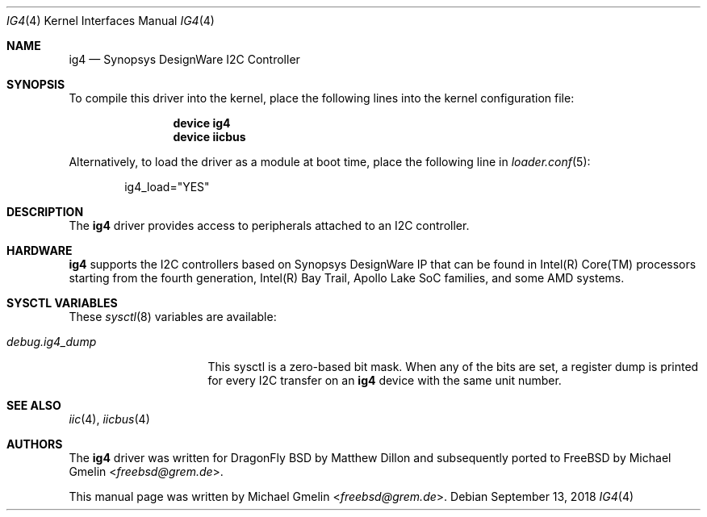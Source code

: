 .\" Copyright (c) 2015 Michael Gmelin <freebsd@grem.de>
.\" All rights reserved.
.\"
.\" Redistribution and use in source and binary forms, with or without
.\" modification, are permitted provided that the following conditions
.\" are met:
.\" 1. Redistributions of source code must retain the above copyright
.\"    notice, this list of conditions and the following disclaimer.
.\" 2. Redistributions in binary form must reproduce the above copyright
.\"    notice, this list of conditions and the following disclaimer in the
.\"    documentation and/or other materials provided with the distribution.
.\"
.\" THIS SOFTWARE IS PROVIDED BY THE AUTHOR AND CONTRIBUTORS ``AS IS'' AND
.\" ANY EXPRESS OR IMPLIED WARRANTIES, INCLUDING, BUT NOT LIMITED TO, THE
.\" IMPLIED WARRANTIES OF MERCHANTABILITY AND FITNESS FOR A PARTICULAR PURPOSE
.\" ARE DISCLAIMED.  IN NO EVENT SHALL THE AUTHOR OR CONTRIBUTORS BE LIABLE
.\" FOR ANY DIRECT, INDIRECT, INCIDENTAL, SPECIAL, EXEMPLARY, OR CONSEQUENTIAL
.\" DAMAGES (INCLUDING, BUT NOT LIMITED TO, PROCUREMENT OF SUBSTITUTE GOODS
.\" OR SERVICES; LOSS OF USE, DATA, OR PROFITS; OR BUSINESS INTERRUPTION)
.\" HOWEVER CAUSED AND ON ANY THEORY OF LIABILITY, WHETHER IN CONTRACT, STRICT
.\" LIABILITY, OR TORT (INCLUDING NEGLIGENCE OR OTHERWISE) ARISING IN ANY WAY
.\" OUT OF THE USE OF THIS SOFTWARE, EVEN IF ADVISED OF THE POSSIBILITY OF
.\" SUCH DAMAGE.
.\"
.\" $FreeBSD: releng/12.0/share/man/man4/ig4.4 338655 2018-09-13 17:39:08Z gonzo $
.\"
.Dd September 13, 2018
.Dt IG4 4
.Os
.Sh NAME
.Nm ig4
.Nd Synopsys DesignWare I2C Controller
.Sh SYNOPSIS
To compile this driver into the kernel, place the following lines into
the kernel configuration file:
.Bd -ragged -offset indent
.Cd "device ig4"
.Cd "device iicbus"
.Ed
.Pp
Alternatively, to load the driver as a module at boot time, place the following line in
.Xr loader.conf 5 :
.Bd -literal -offset indent
ig4_load="YES"
.Ed
.Sh DESCRIPTION
The
.Nm
driver provides access to peripherals attached to an I2C controller.
.Sh HARDWARE
.Nm
supports the I2C controllers based on Synopsys DesignWare IP that can be found
in Intel(R) Core(TM) processors starting from the fourth generation, Intel(R)
Bay Trail, Apollo Lake SoC families, and some AMD systems.
.Sh SYSCTL VARIABLES
These
.Xr sysctl 8
variables are available:
.Bl -tag -width "debug.ig4_dump"
.It Va debug.ig4_dump
This sysctl is a zero-based bit mask.
When any of the bits are set, a register dump is printed for
every I2C transfer on an
.Nm
device with the same unit number.
.El
.Sh SEE ALSO
.Xr iic 4 ,
.Xr iicbus 4
.Sh AUTHORS
.An -nosplit
The
.Nm
driver was written for DragonFly BSD by
.An Matthew Dillon
and subsequently ported to
.Fx
by
.An Michael Gmelin Aq Mt freebsd@grem.de .
.Pp
This manual page was written by
.An Michael Gmelin Aq Mt freebsd@grem.de .

